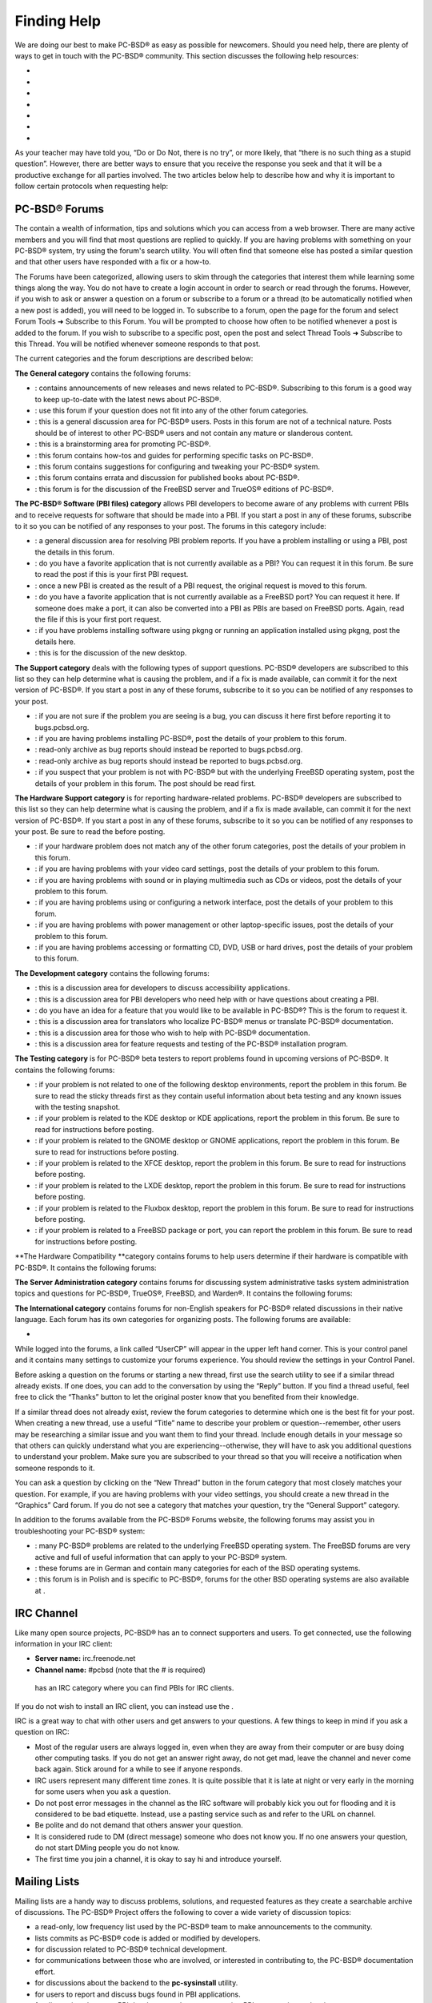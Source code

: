 Finding Help
************

We are doing our best to make PC-BSD® as easy as possible for newcomers.
Should you need help, there are plenty of ways to get in touch with the PC-BSD® community.
This section discusses the following help resources: 

-  

-  

-  

-  

-  

-  

-  

As your teacher may have told you, “Do or Do Not, there is no try”, or more likely, that “there is no such thing as a stupid question”. However, there are better ways to ensure that you receive the response you seek and that it will be a productive exchange for all parties involved.
The two articles below help to describe how and why it is important to follow certain protocols when requesting help: 


PC-BSD® Forums
==============

The  contain a wealth of information, tips and solutions which you can access from a web browser.
There are many active members and you will find that most questions are replied to quickly.
If you are having problems with something on your PC-BSD® system, try using the forum's search utility.
You will often find that someone else has posted a similar question and that other users have responded with a fix or a how-to.


The Forums have been categorized, allowing users to skim through the categories that interest them while learning some things along the way.
You do not have to create a login account in order to search or read through the forums.
However, if you wish to ask or answer a question on a forum or subscribe to a forum or a thread (to be automatically notified when a new post is added), you will need to be logged in.
To subscribe to a forum, open the page for the forum and select Forum Tools ➜ Subscribe to this Forum.
You will be prompted to choose how often to be notified whenever a post is added to the forum.
If you wish to subscribe to a specific post, open the post and select Thread Tools ➜ Subscribe to this Thread.
You will be notified whenever someone responds to that post.


The current categories and the forum descriptions are described below: 

**The General category** contains the following forums: 

- : contains announcements of new releases and news related to PC-BSD®. Subscribing to this forum is a good way to keep up-to-date with the latest news about PC-BSD®. 

- : use this forum if your question does not fit into any of the other forum categories.
  

- : this is a general discussion area for PC-BSD® users.
  Posts in this forum are not of a technical nature.
  Posts should be of interest to other PC-BSD® users and not contain any mature or slanderous content.
  

- : this is a brainstorming area for promoting PC-BSD®. 

- : this forum contains how-tos and guides for performing specific tasks on PC-BSD®. 

- : this forum contains suggestions for configuring and tweaking your PC-BSD® system.
  

- : this forum contains errata and discussion for published books about PC-BSD®. 

- : this forum is for the discussion of the FreeBSD server and TrueOS® editions of PC-BSD®. 

**The PC-BSD® Software (PBI files) category** allows PBI developers to become aware of any problems with current PBIs and to receive requests for software that should be made into a PBI.
If you start a post in any of these forums, subscribe to it so you can be notified of any responses to your post.
The forums in this category include: 

- : a general discussion area for resolving PBI problem reports.
  If you have a problem installing or using a PBI, post the details in this forum.
  

- : do you have a favorite application that is not currently available as a PBI? You can request it in this forum.
  Be sure to read the  post if this is your first PBI request.
  

- : once a new PBI is created as the result of a PBI request, the original request is moved to this forum.
  

- : do you have a favorite application that is not currently available as a FreeBSD port? You can request it here.
  If someone does make a port, it can also be converted into a PBI as PBIs are based on FreeBSD ports.
  Again, read the  file if this is your first port request.
  

- : if you have problems installing software using pkgng or running an application installed using pkgng, post the details here.
  

- : this is for the discussion of the new  desktop.
  

**The Support category** deals with the following types of support questions.
PC-BSD® developers are subscribed to this list so they can help determine what is causing the problem, and if a fix is made available, can commit it for the next version of PC-BSD®. If you start a post in any of these forums, subscribe to it so you can be notified of any responses to your post.


- : if you are not sure if the problem you are seeing is a bug, you can discuss it here first before reporting it to bugs.pcbsd.org.
  

- : if you are having problems installing PC-BSD®, post the details of your problem to this forum.
  

- : read-only archive as bug reports should instead be reported to bugs.pcbsd.org.
  

- : read-only archive as bug reports should instead be reported to bugs.pcbsd.org.
  

- : if you suspect that your problem is not with PC-BSD® but with the underlying FreeBSD operating system, post the details of your problem in this forum.
  The  post should be read first.
  

**The Hardware Support category** is for reporting hardware-related problems.
PC-BSD® developers are subscribed to this list so they can help determine what is causing the problem, and if a fix is made available, can commit it for the next version of PC-BSD®. If you start a post in any of these forums, subscribe to it so you can be notified of any responses to your post.
Be sure to read the  before posting.


- : if your hardware problem does not match any of the other forum categories, post the details of your problem in this forum.
  

- : if you are having problems with your video card settings, post the details of your problem to this forum.
  

- : if you are having problems with sound or in playing multimedia such as CDs or videos, post the details of your problem to this forum.
  

- : if you are having problems using or configuring a network interface, post the details of your problem to this forum.
  

- : if you are having problems with power management or other laptop-specific issues, post the details of your problem to this forum.
  

- : if you are having problems accessing or formatting CD, DVD, USB or hard drives, post the details of your problem to this forum.
  

**The Development category** contains the following forums: 

- : this is a discussion area for developers to discuss accessibility applications.
  

- : this is a discussion area for PBI developers who need help with or have questions about creating a PBI.
  

- : do you have an idea for a feature that you would like to be available in PC-BSD®? This is the forum to request it.
  

- : this is a discussion area for translators who localize PC-BSD® menus or translate PC-BSD® documentation.
  

- : this is a discussion area for those who wish to help with PC-BSD® documentation.
  

- : this is a discussion area for feature requests and testing of the PC-BSD® installation program.
  

**The Testing category** is for PC-BSD® beta testers to report problems found in upcoming versions of PC-BSD®. It contains the following forums: 

- : if your problem is not related to one of the following desktop environments, report the problem in this forum.
  Be sure to read the sticky threads first as they contain useful information about beta testing and any known issues with the testing snapshot.
  

- : if your problem is related to the KDE desktop or KDE applications, report the problem in this forum.
  Be sure to read  for instructions before posting.
  

- : if your problem is related to the GNOME desktop or GNOME applications, report the problem in this forum.
  Be sure to read  for instructions before posting.
  

- : if your problem is related to the XFCE desktop, report the problem in this forum.
  Be sure to read  for instructions before posting.
  

- : if your problem is related to the LXDE desktop, report the problem in this forum.
  Be sure to read  for instructions before posting.
  

- : if your problem is related to the Fluxbox desktop, report the problem in this forum.
  Be sure to read  for instructions before posting.
  

- : if your problem is related to a FreeBSD package or port, you can report the problem in this forum.
  Be sure to read  for instructions before posting.
  

**The Hardware Compatibility **category contains forums to help users determine if their hardware is compatible with PC-BSD®. It contains the following forums: 

**The Server Administration category** contains forums for discussing system administrative tasks system administration topics and questions for PC-BSD®, TrueOS®, FreeBSD, and Warden®. It contains the following forums: 

**The International category** contains forums for non-English speakers for PC-BSD® related discussions in their native language.
Each forum has its own categories for organizing posts.
The following forums are available: 

-  

While logged into the forums, a link called “UserCP” will appear in the upper left hand corner.
This is your control panel and it contains many settings to customize your forums experience.
You should review the settings in your Control Panel.


Before asking a question on the forums or starting a new thread, first use the search utility to see if a similar thread already exists.
If one does, you can add to the conversation by using the “Reply” button.
If you find a thread useful, feel free to click the “Thanks” button to let the original poster know that you benefited from their knowledge.


If a similar thread does not already exist, review the forum categories to determine which one is the best fit for your post.
When creating a new thread, use a useful “Title” name to describe your problem or question--remember, other users may be researching a similar issue and you want them to find your thread.
Include enough details in your message so that others can quickly understand what you are experiencing--otherwise, they will have to ask you additional questions to understand your problem.
Make sure you are subscribed to your thread so that you will receive a notification when someone responds to it.


You can ask a question by clicking on the “New Thread” button in the forum category that most closely matches your question.
For example, if you are having problems with your video settings, you should create a new thread in the “Graphics” Card forum.
If you do not see a category that matches your question, try the “General Support” category.


In addition to the forums available from the PC-BSD® Forums website, the following forums may assist you in troubleshooting your PC-BSD® system: 

- : many PC-BSD® problems are related to the underlying FreeBSD operating system.
  The FreeBSD forums are very active and full of useful information that can apply to your PC-BSD® system.
  

- : these forums are in German and contain many categories for each of the BSD operating systems.
  

- : this forum is in Polish and is specific to PC-BSD®, forums for the other BSD operating systems are also available at . 


IRC Channel
===========

Like many open source projects, PC-BSD® has an  to connect supporters and users.
To get connected, use the following information in your IRC client: 

- **Server name:** irc.freenode.net 

- **Channel name:** #pcbsd (note that the # is required) 

 has an IRC category where you can find PBIs for IRC clients.
If you do not wish to install an IRC client, you can instead use the . 

IRC is a great way to chat with other users and get answers to your questions.
A few things to keep in mind if you ask a question on IRC: 

- Most of the regular users are always logged in, even when they are away from their computer or are busy doing other computing tasks.
  If you do not get an answer right away, do not get mad, leave the channel and never come back again.
  Stick around for a while to see if anyone responds.
  

- IRC users represent many different time zones.
  It is quite possible that it is late at night or very early in the morning for some users when you ask a question.
  

- Do not post error messages in the channel as the IRC software will probably kick you out for flooding and it is considered to be bad etiquette.
  Instead, use a pasting service such as  and refer to the URL on channel.
  

- Be polite and do not demand that others answer your question.
  

- It is considered rude to DM (direct message) someone who does not know you.
  If no one answers your question, do not start DMing people you do not know.
  

- The first time you join a channel, it is okay to say hi and introduce yourself.
  


Mailing Lists
=============

Mailing lists are a handy way to discuss problems, solutions, and requested features as they create a searchable archive of discussions.
The PC-BSD® Project offers the following  to cover a wide variety of discussion topics: 

-  a read-only, low frequency list used by the PC-BSD® team to make announcements to the community.
  

-  lists commits as PC-BSD® code is added or modified by developers.
  

-  for discussion related to PC-BSD® technical development.
  

-  for communications between those who are involved, or interested in contributing to, the PC-BSD® documentation effort.
  

-  for discussions about the backend to the **pc-sysinstall** utility.
  

-  for users to report and discuss bugs found in PBI applications.
  

-  for discussions between PBI developers and users concerning PBI construction and maintenance.
  

-  lists commits as PBIs are added or modified by PBI developers.
  

-  general discussion list for Malaysian users in their native language.
  

-  the place to discuss . 

-  general public list for discussion not related to the other mailing lists.
  

-  if you have a problem, you should report your issue or error messages on this list.
  

-  for those wishing to participate in PC-BSD® beta testing and feedback.
  

-  for those involved in translating for PC-BSD®. 

Each mailing list includes a description of topics suitable for discussion on that list and indicates if it is read only or available for user discussion.
Anyone can read the archives of a list.
If you wish to send an email to a mailing list, you will need to first subscribe to the list.
The link for each mailing list provides an interface for subscribing to that list.
When you send an email to the list, remember to use the mailing address that you used when you subscribed to the list.


Several of the mailing lists are archived at . Gmane allows you to read the archives in several different formats.
It also provides RSS feeds in various formats for keeping up-to-date on new messages and topics.


In addition to the official mailing lists, there are mailing lists set up by PC-BSD® users.
Many of these lists are designed for discussion in other languages.
A list of alternative PC-BSD® mailing lists can be found at . 


FreeBSD Handbook and FAQ
========================

PC-BSD® uses FreeBSD as its underlying operating system, so everything in the  and  applies to PC-BSD® as well.
Both documents are very comprehensive and cover nearly every task you can accomplish on a FreeBSD system.
They are also an excellent resource for learning how things work under the hood of your PC-BSD® system.


**NOTE:** some configurations described in the FreeBSD Handbook already “just work” on your PC-BSD® system as they have been pre-configured for you.
In these instances, reading that FreeBSD Handbook section can help you to understand how your system is configured and why it works.



Social Media
============

The PC-BSD® project maintains several social media sites to help users keep up-to-date with what is happening and to provide venues for developers and users to network with each other.
Anyone is welcome to join.


Search and Portals
==================

Many BSD related search portals exist.
If you can not find the answer that you are looking for in the forums or mailing lists, try searching these websites: 

-  (includes mailing list archives, man pages, and web pages) 

-  


Other Resources
===============

The following BSD sites and resources may also contain useful information: 

-  

-  (free, monthly download) 

-  (bi-monthly magazine) 

-  (book) 

-  (book) 

-  (book) 